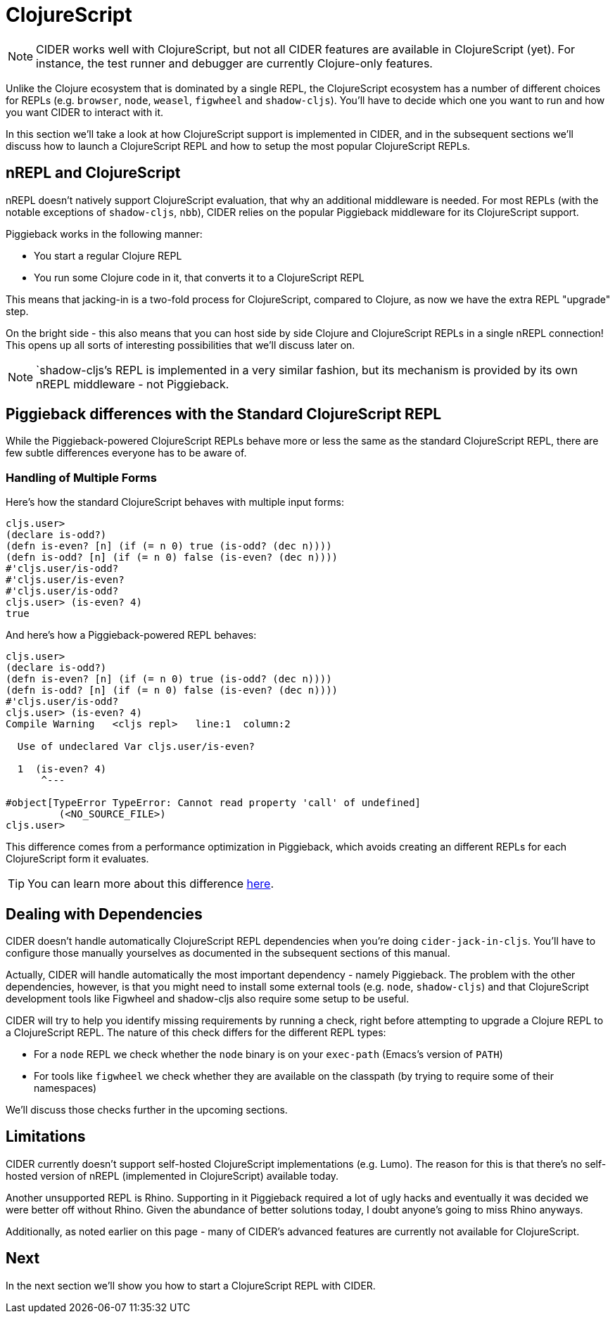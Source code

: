 = ClojureScript
:experimental:

NOTE: CIDER works well with ClojureScript, but not all CIDER features are available in ClojureScript (yet). For instance, the test runner and debugger are currently Clojure-only features.

Unlike the Clojure ecosystem that is dominated by a single REPL, the ClojureScript ecosystem has a number of different choices for REPLs (e.g. `browser`, `node`, `weasel`, `figwheel` and `shadow-cljs`). You'll have to decide which one you want to run and how you want CIDER to interact with it.

In this section we'll take a look at how ClojureScript support is implemented in CIDER, and in the subsequent sections we'll discuss how to launch a ClojureScript REPL and how to setup the most popular ClojureScript REPLs.

== nREPL and ClojureScript

nREPL doesn't natively support ClojureScript evaluation, that why an additional middleware is needed. For most REPLs (with the notable exceptions of `shadow-cljs`, `nbb`), CIDER relies on the popular Piggieback middleware for its ClojureScript support.

Piggieback works in the following manner:

* You start a regular Clojure REPL
* You run some Clojure code in it, that converts it to a ClojureScript REPL

This means that jacking-in is a two-fold process for ClojureScript, compared to Clojure, as now we have the extra REPL "upgrade" step.

On the bright side - this also means that you can host side by side Clojure and ClojureScript REPLs in a single nREPL connection! This opens up all sorts of interesting possibilities that we'll discuss later on.

NOTE: `shadow-cljs`'s REPL is implemented in a very similar fashion, but its mechanism is provided by its own nREPL middleware - not Piggieback.

== Piggieback differences with the Standard ClojureScript REPL

While the Piggieback-powered ClojureScript REPLs behave more or less the same as the standard ClojureScript REPL, there are few subtle differences everyone has to be aware of.

=== Handling of Multiple Forms

Here's how the standard ClojureScript behaves with multiple input forms:

[source,clojure]
----
cljs.user>
(declare is-odd?)
(defn is-even? [n] (if (= n 0) true (is-odd? (dec n))))
(defn is-odd? [n] (if (= n 0) false (is-even? (dec n))))
#'cljs.user/is-odd?
#'cljs.user/is-even?
#'cljs.user/is-odd?
cljs.user> (is-even? 4)
true
----

And here's how a Piggieback-powered REPL behaves:

[source,clojure]
----
cljs.user>
(declare is-odd?)
(defn is-even? [n] (if (= n 0) true (is-odd? (dec n))))
(defn is-odd? [n] (if (= n 0) false (is-even? (dec n))))
#'cljs.user/is-odd?
cljs.user> (is-even? 4)
Compile Warning   <cljs repl>   line:1  column:2

  Use of undeclared Var cljs.user/is-even?

  1  (is-even? 4)
      ^---

#object[TypeError TypeError: Cannot read property 'call' of undefined]
	 (<NO_SOURCE_FILE>)
cljs.user>
----

This difference comes from a performance optimization in Piggieback, which avoids creating an different REPLs for each ClojureScript form it evaluates.

TIP: You can learn more about this difference https://github.com/nrepl/piggieback/pull/98[here].

== Dealing with Dependencies

CIDER doesn't handle automatically ClojureScript REPL dependencies when you're doing `cider-jack-in-cljs`. You'll have to configure those manually yourselves as documented in the subsequent sections of this manual.

Actually, CIDER will handle automatically the most important dependency - namely Piggieback.  The problem with the other dependencies, however, is that you might need to install some external tools (e.g. `node`, `shadow-cljs`) and that ClojureScript development tools like Figwheel and shadow-cljs also require some setup to be useful.

CIDER will try to help you identify missing requirements by running a check, right before attempting to upgrade a Clojure REPL to a ClojureScript REPL. The nature of this check differs for the different REPL types:

* For a `node` REPL we check whether the `node` binary is on your `exec-path` (Emacs's version of `PATH`)
* For tools like `figwheel` we check whether they are available on the classpath (by trying to require some of their namespaces)

We'll discuss those checks further in the upcoming sections.

== Limitations

CIDER currently doesn't support self-hosted ClojureScript implementations (e.g. Lumo).  The reason for this is that there's no self-hosted version of nREPL (implemented in ClojureScript) available today.

Another unsupported REPL is Rhino. Supporting in it Piggieback required a lot of ugly hacks and eventually it was decided we were better off without Rhino. Given the abundance of better solutions today, I doubt anyone's going to miss Rhino anyways.

Additionally, as noted earlier on this page - many of CIDER's advanced features are currently not available for ClojureScript.

== Next

In the next section we'll show you how to start a ClojureScript REPL with CIDER.
